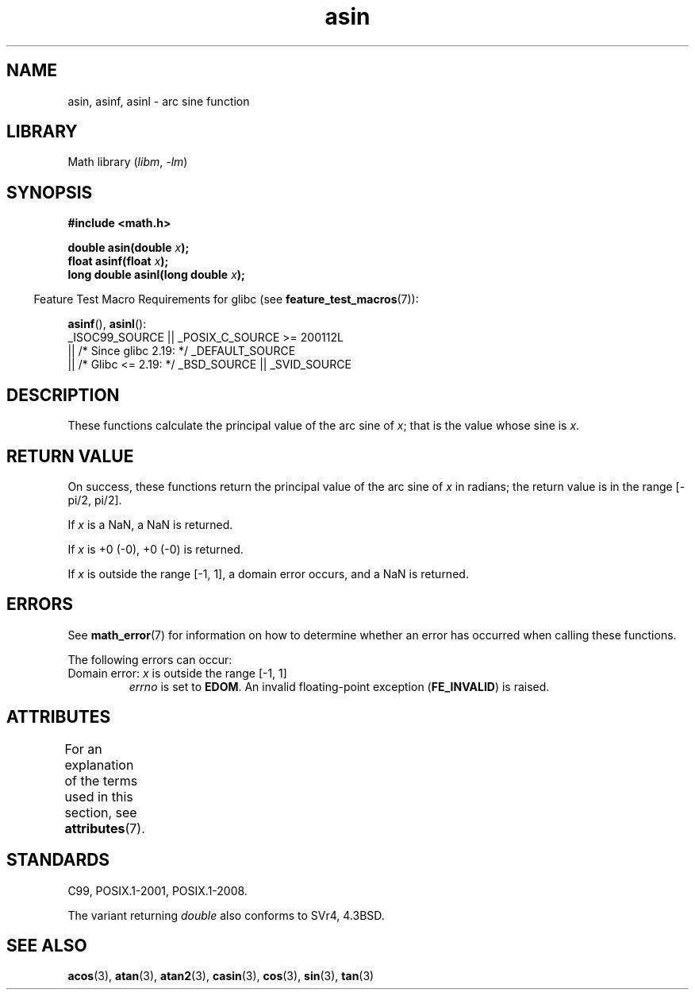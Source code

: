'\" t
.\" Copyright 1993 David Metcalfe (david@prism.demon.co.uk)
.\" and Copyright 2008, Linux Foundation, written by Michael Kerrisk
.\"     <mtk.manpages@gmail.com>
.\"
.\" SPDX-License-Identifier: Linux-man-pages-copyleft
.\"
.\" References consulted:
.\"     Linux libc source code
.\"     Lewine's _POSIX Programmer's Guide_ (O'Reilly & Associates, 1991)
.\"     386BSD man pages
.\" Modified 1993-07-24 by Rik Faith (faith@cs.unc.edu)
.\" Modified 2002-07-25 by Walter Harms
.\" 	(walter.harms@informatik.uni-oldenburg.de)
.\"
.TH asin 3 (date) "Linux man-pages (unreleased)"
.SH NAME
asin, asinf, asinl \- arc sine function
.SH LIBRARY
Math library
.RI ( libm ", " \-lm )
.SH SYNOPSIS
.nf
.B #include <math.h>
.PP
.BI "double asin(double " x );
.BI "float asinf(float " x );
.BI "long double asinl(long double " x );
.fi
.PP
.RS -4
Feature Test Macro Requirements for glibc (see
.BR feature_test_macros (7)):
.RE
.PP
.BR asinf (),
.BR asinl ():
.nf
    _ISOC99_SOURCE || _POSIX_C_SOURCE >= 200112L
        || /* Since glibc 2.19: */ _DEFAULT_SOURCE
        || /* Glibc <= 2.19: */ _BSD_SOURCE || _SVID_SOURCE
.fi
.SH DESCRIPTION
These functions calculate the principal value of the arc sine of
.IR x ;
that is the value whose sine is
.IR x .
.SH RETURN VALUE
On success, these functions return the principal value of the arc sine of
.I x
in radians; the return value is in the range [\-pi/2,\ pi/2].
.PP
If
.I x
is a NaN, a NaN is returned.
.PP
If
.I x
is +0 (\-0),
+0 (\-0) is returned.
.PP
If
.I x
is outside the range [\-1,\ 1],
a domain error occurs,
and a NaN is returned.
.\"
.\" POSIX.1-2001 documents an optional range error for subnormal x;
.\" glibc 2.8 does not do this.
.SH ERRORS
See
.BR math_error (7)
for information on how to determine whether an error has occurred
when calling these functions.
.PP
The following errors can occur:
.TP
Domain error: \fIx\fP is outside the range [\-1,\ 1]
.I errno
is set to
.BR EDOM .
An invalid floating-point exception
.RB ( FE_INVALID )
is raised.
.SH ATTRIBUTES
For an explanation of the terms used in this section, see
.BR attributes (7).
.ad l
.nh
.TS
allbox;
lbx lb lb
l l l.
Interface	Attribute	Value
T{
.BR asin (),
.BR asinf (),
.BR asinl ()
T}	Thread safety	MT-Safe
.TE
.hy
.ad
.sp 1
.SH STANDARDS
C99, POSIX.1-2001, POSIX.1-2008.
.PP
The variant returning
.I double
also conforms to
SVr4, 4.3BSD.
.SH SEE ALSO
.BR acos (3),
.BR atan (3),
.BR atan2 (3),
.BR casin (3),
.BR cos (3),
.BR sin (3),
.BR tan (3)
